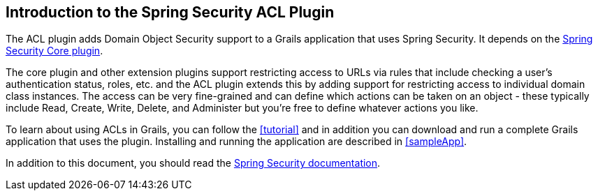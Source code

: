 [[introduction]]
== Introduction to the Spring Security ACL Plugin

The ACL plugin adds Domain Object Security support to a Grails application that uses Spring Security. It depends on the http://grails.org/plugin/spring-security-core[Spring Security Core plugin].

The core plugin and other extension plugins support restricting access to URLs via rules that include checking a user's authentication status, roles, etc. and the ACL plugin extends this by adding support for restricting access to individual domain class instances. The access can be very fine-grained and can define which actions can be taken on an object - these typically include Read, Create, Write, Delete, and Administer but you're free to define whatever actions you like.

To learn about using ACLs in Grails, you can follow the <<tutorial>> and in addition you can download and run a complete Grails application that uses the plugin. Installing and running the application are described in <<sampleApp>>.

In addition to this document, you should read the http://docs.spring.io/spring-security/site/docs/4.0.x/reference/htmlsingle/#domain-acls[Spring Security documentation].